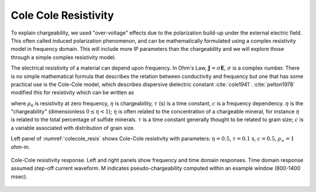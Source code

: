 .. _electrical_conductivity_mathematical_relationships_ColeColeresistivity:

Cole Cole Resistivity
=====================

To explain chargeability, we used "over-voltage" effects due to the polarization build-up under the external electric field. This often called induced polarization phenomenon, and can be mathematically formulated using a complex resistivity model in frequency domain. This will include more IP parameters than the chargeability and we will explore those through a simple complex resistivity model.

The electrical resistivity of a material can depend upon frequency. In Ohm's Law, :math:`\mathbf{J} = \sigma\mathbf{E}`, :math:`\sigma` is a complex number.
There is no simple mathematical formula that describes the relation between conductivity and frequency but one that has some practical use is the Cole-Cole model, which describes dispersive dielectric constant :cite:`cole1941`. :cite:`pelton1978` modified this for resistivity which can be written as

.. math::
    \rho(\omega) = \rho_0 \Big[1 - \eta \Big(1-\frac{1}{1+(\imath\omega\tau)^c}\Big) \Big],
    :label: colecole_pelton_res

where :math:`\rho_0` is resistivity at zero frequency, :math:`\eta` is chargeability, :math:`\tau` (s) is a time constant, :math:`c` is a frequency dependency. :math:`\eta` is the "chargeability" (dimensionless :math:`0\le\eta<1`); :math:`\eta` is often related to the concentration of a chargeable mineral, for instance :math:`\eta` is related to the total percentage of sulfide minerals. :math:`\tau` is a time constant generally thought to be related to grain size; :math:`c` is a variable associated with distribution of grain size.

Left panel of :numref:`colecole_resis` shows Cole-Cole resistivity with parameters: :math:`\eta=0.5`, :math:`\tau=0.1` s, :math:`c=0.5`, :math:`\rho_{\infty}=1` ohm-m.

.. figure:: ../images/colecole_resis.png
   :align: center
   :name: colecole_resis

   Cole-Cole resistivity response. Left and right panels show frequency and time domain responses. Time domain response assumed step-off current waveform. M indicates pseudo-chargeability computed within an example window (800-1400 msec).

